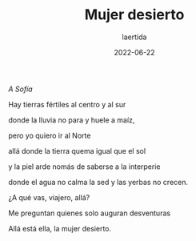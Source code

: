 #+TITLE: Mujer desierto
#+AUTHOR: laertida
#+EMAIL: laertida@protonmail.com
#+DATE: 2022-06-22
#+LANGUAGE: es
#+OPTIONS:  toc:nil date:t creator:t email:nil author:t html-style:t
#+HTML_HEAD: <link rel="stylesheet" type="text/css" href="/css/main.css" />

/A Sofía/

Hay tierras fértiles al centro y al sur

donde la lluvia no para y huele a maíz,

pero yo quiero ir al Norte

allá donde la tierra quema igual que el sol

y la piel arde nomás de saberse a la interperie

donde el agua no calma la sed y las yerbas no crecen.


¿A qué vas, viajero, allá?

Me preguntan quienes solo auguran desventuras

Allá está ella, la mujer desierto. 
